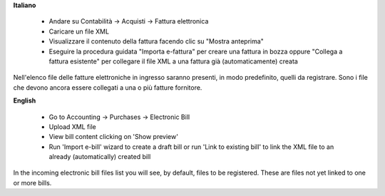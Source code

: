 **Italiano**

 * Andare su Contabilità →  Acquisti →  Fattura elettronica
 * Caricare un file XML
 * Visualizzare il contenuto della fattura facendo clic su "Mostra anteprima"
 * Eseguire la procedura guidata "Importa e-fattura" per creare una fattura in bozza oppure "Collega a fattura esistente" per collegare il file XML a una fattura già (automaticamente) creata

Nell'elenco file delle fatture elettroniche in ingresso saranno presenti, in modo predefinito, quelli da registrare. Sono i file che devono ancora essere collegati a una o più fatture fornitore.

**English**

 * Go to Accounting →  Purchases →  Electronic Bill
 * Upload XML file
 * View bill content clicking on 'Show preview'
 * Run 'Import e-bill' wizard to create a draft bill or run 'Link to existing bill' to link the XML file to an already (automatically) created bill

In the incoming electronic bill files list you will see, by default, files to be registered. These are files not yet linked to one or more bills.
